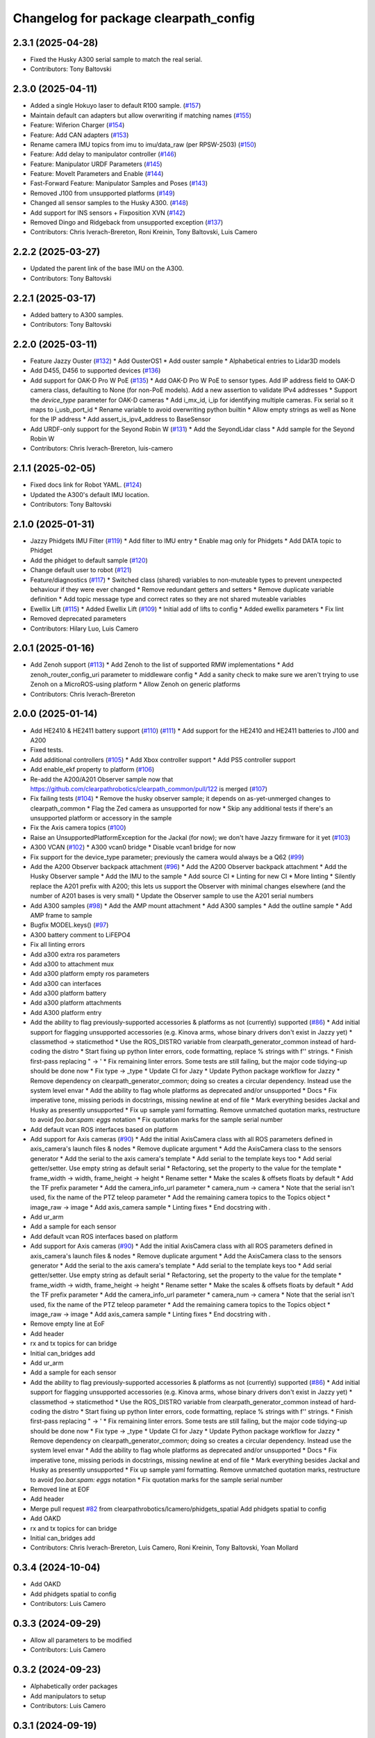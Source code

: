 ^^^^^^^^^^^^^^^^^^^^^^^^^^^^^^^^^^^^^^
Changelog for package clearpath_config
^^^^^^^^^^^^^^^^^^^^^^^^^^^^^^^^^^^^^^

2.3.1 (2025-04-28)
------------------
* Fixed the Husky A300 serial sample to match the real serial.
* Contributors: Tony Baltovski

2.3.0 (2025-04-11)
------------------
* Added a single Hokuyo laser to default R100 sample. (`#157 <https://github.com/clearpathrobotics/clearpath_config/issues/157>`_)
* Maintain default can adapters but allow overwriting if matching names (`#155 <https://github.com/clearpathrobotics/clearpath_config/issues/155>`_)
* Feature: Wiferion Charger (`#154 <https://github.com/clearpathrobotics/clearpath_config/issues/154>`_)
* Feature: Add CAN adapters  (`#153 <https://github.com/clearpathrobotics/clearpath_config/issues/153>`_)
* Rename camera IMU topics from imu to imu/data_raw (per RPSW-2503) (`#150 <https://github.com/clearpathrobotics/clearpath_config/issues/150>`_)
* Feature: Add delay to manipulator controller (`#146 <https://github.com/clearpathrobotics/clearpath_config/issues/146>`_)
* Feature: Manipulator URDF Parameters (`#145 <https://github.com/clearpathrobotics/clearpath_config/issues/145>`_)
* Feature: MoveIt Parameters and Enable (`#144 <https://github.com/clearpathrobotics/clearpath_config/issues/144>`_)
* Fast-Forward Feature: Manipulator Samples and Poses (`#143 <https://github.com/clearpathrobotics/clearpath_config/issues/143>`_)
* Removed J100 from unsupported platforms (`#149 <https://github.com/clearpathrobotics/clearpath_config/issues/149>`_)
* Changed all sensor samples to the Husky A300. (`#148 <https://github.com/clearpathrobotics/clearpath_config/issues/148>`_)
* Add support for INS sensors + Fixposition XVN (`#142 <https://github.com/clearpathrobotics/clearpath_config/issues/142>`_)
* Removed Dingo and Ridgeback from unsupported exception (`#137 <https://github.com/clearpathrobotics/clearpath_config/issues/137>`_)
* Contributors: Chris Iverach-Brereton, Roni Kreinin, Tony Baltovski, Luis Camero

2.2.2 (2025-03-27)
------------------
* Updated the parent link of the base IMU on the A300.
* Contributors: Tony Baltovski

2.2.1 (2025-03-17)
------------------
* Added battery to A300 samples.
* Contributors: Tony Baltovski

2.2.0 (2025-03-11)
------------------
* Feature Jazzy Ouster (`#132 <https://github.com/clearpathrobotics/clearpath_config/issues/132>`_)
  * Add OusterOS1
  * Add ouster sample
  * Alphabetical entries to Lidar3D models
* Add D455, D456 to supported devices (`#136 <https://github.com/clearpathrobotics/clearpath_config/issues/136>`_)
* Add support for OAK-D Pro W PoE (`#135 <https://github.com/clearpathrobotics/clearpath_config/issues/135>`_)
  * Add OAK-D Pro W PoE to sensor types. Add IP address field to OAK-D camera class, defaulting to None (for non-PoE models). Add a new assertion to validate IPv4 addresses
  * Support the `device_type` parameter for OAK-D cameras
  * Add i_mx_id, i_ip for identifying multiple cameras. Fix serial so it maps to i_usb_port_id
  * Rename variable to avoid overwriting python builtin
  * Allow empty strings as well as None for the IP address
  * Add assert_is_ipv4_address to BaseSensor
* Add URDF-only support for the Seyond Robin W (`#131 <https://github.com/clearpathrobotics/clearpath_config/issues/131>`_)
  * Add the SeyondLidar class
  * Add sample for the Seyond Robin W
* Contributors: Chris Iverach-Brereton, luis-camero

2.1.1 (2025-02-05)
------------------
* Fixed docs link for Robot YAML. (`#124 <https://github.com/clearpathrobotics/clearpath_config/issues/124>`_)
* Updated the A300's default IMU location.
* Contributors: Tony Baltovski

2.1.0 (2025-01-31)
------------------
* Jazzy Phidgets IMU Filter (`#119 <https://github.com/clearpathrobotics/clearpath_config/issues/119>`_)
  * Add filter to IMU entry
  * Enable mag only for Phidgets
  * Add DATA topic to Phidget
* Add the phidget to default sample (`#120 <https://github.com/clearpathrobotics/clearpath_config/issues/120>`_)
* Change default user to robot (`#121 <https://github.com/clearpathrobotics/clearpath_config/issues/121>`_)
* Feature/diagnostics (`#117 <https://github.com/clearpathrobotics/clearpath_config/issues/117>`_)
  * Switched class (shared) variables to non-muteable types to prevent unexpected behaviour if they were ever changed
  * Remove redundant getters and setters
  * Remove duplicate variable definition
  * Add topic message type and correct rates so they are not shared muteable variables
* Ewellix Lift (`#115 <https://github.com/clearpathrobotics/clearpath_config/issues/115>`_)
  * Added Ewellix Lift (`#109 <https://github.com/clearpathrobotics/clearpath_config/issues/109>`_)
  * Initial add of lifts to config
  * Added ewellix parameters
  * Fix lint
* Removed deprecated parameters
* Contributors: Hilary Luo, Luis Camero

2.0.1 (2025-01-16)
------------------
* Add Zenoh support (`#113 <https://github.com/clearpathrobotics/clearpath_config/issues/113>`_)
  * Add Zenoh to the list of supported RMW implementations
  * Add zenoh_router_config_uri parameter to middleware config
  * Add a sanity check to make sure we aren't trying to use Zenoh on a MicroROS-using platform
  * Allow Zenoh on generic platforms
* Contributors: Chris Iverach-Brereton

2.0.0 (2025-01-14)
------------------
* Add HE2410 & HE2411 battery support (`#110 <https://github.com/clearpathrobotics/clearpath_config/issues/110>`_) (`#111 <https://github.com/clearpathrobotics/clearpath_config/issues/111>`_)
  * Add support for the HE2410 and HE2411 batteries to J100 and A200
* Fixed tests.
* Add additional controllers (`#105 <https://github.com/clearpathrobotics/clearpath_config/issues/105>`_)
  * Add Xbox controller support
  * Add PS5 controller support
* Add enable_ekf property to platform (`#106 <https://github.com/clearpathrobotics/clearpath_config/issues/106>`_)
* Re-add the A200/A201 Observer sample now that https://github.com/clearpathrobotics/clearpath_common/pull/122 is merged (`#107 <https://github.com/clearpathrobotics/clearpath_config/issues/107>`_)
* Fix failing tests (`#104 <https://github.com/clearpathrobotics/clearpath_config/issues/104>`_)
  * Remove the husky observer sample; it depends on as-yet-unmerged changes to clearpath_common
  * Flag the Zed camera as unsupported for now
  * Skip any additional tests if there's an unsupported platform or accessory in the sample
* Fix the Axis camera topics (`#100 <https://github.com/clearpathrobotics/clearpath_config/issues/100>`_)
* Raise an UnsupportedPlatformException for the Jackal (for now); we don't have Jazzy firmware for it yet (`#103 <https://github.com/clearpathrobotics/clearpath_config/issues/103>`_)
* A300 VCAN (`#102 <https://github.com/clearpathrobotics/clearpath_config/issues/102>`_)
  * A300 vcan0 bridge
  * Disable vcan1 bridge for now
* Fix support for the device_type parameter; previously the camera would always be a Q62 (`#99 <https://github.com/clearpathrobotics/clearpath_config/issues/99>`_)
* Add the A200 Observer backpack attachment (`#96 <https://github.com/clearpathrobotics/clearpath_config/issues/96>`_)
  * Add the A200 Observer backpack attachment
  * Add the Husky Observer sample
  * Add the IMU to the sample
  * Add source CI
  * Linting for new CI
  * More linting
  * Silently replace the A201 prefix with A200; this lets us support the Observer with minimal changes elsewhere (and the number of A201 bases is very small)
  * Update the Observer sample to use the A201 serial numbers
* Add A300 samples (`#98 <https://github.com/clearpathrobotics/clearpath_config/issues/98>`_)
  * Add the AMP mount attachment
  * Add A300 samples
  * Add the outline sample
  * Add AMP frame to sample
* Bugfix MODEL.keys() (`#97 <https://github.com/clearpathrobotics/clearpath_config/issues/97>`_)
* A300 battery comment to LiFEPO4
* Fix all linting errors
* Add a300 extra ros parameters
* Add a300 to attachment mux
* Add a300 platform empty ros parameters
* Add a300 can interfaces
* Add a300 platform battery
* Add a300 platform attachments
* Add A300 platform entry
* Add the ability to flag previously-supported accessories & platforms as not (currently) supported (`#86 <https://github.com/clearpathrobotics/clearpath_config/issues/86>`_)
  * Add initial support for flagging unsupported accessories (e.g. Kinova arms, whose binary drivers don't exist in Jazzy yet)
  * classmethod -> staticmethod
  * Use the ROS_DISTRO variable from clearpath_generator_common instead of hard-coding the distro
  * Start fixing up python linter errors, code formatting, replace % strings with f'' strings.
  * Finish first-pass replacing " -> '
  * Fix remaining linter errors. Some tests are still failing, but the major code tidying-up should be done now
  * Fix type -> _type
  * Update CI for Jazy
  * Update Python package workflow for Jazzy
  * Remove dependency on clearpath_generator_common; doing so creates a circular dependency. Instead use the system level envar
  * Add the ability to flag whole platforms as deprecated and/or unsupported
  * Docs
  * Fix imperative tone, missing periods in docstrings, missing newline at end of file
  * Mark everything besides Jackal and Husky as presently unsupported
  * Fix up sample yaml formatting. Remove unmatched quotation marks, restructure to avoid `foo.bar.spam: eggs` notation
  * Fix quotation marks for the sample serial number
* Add default vcan ROS interfaces based on platform
* Add support for Axis cameras (`#90 <https://github.com/clearpathrobotics/clearpath_config/issues/90>`_)
  * Add the initial AxisCamera class with all ROS parameters defined in axis_camera's launch files & nodes
  * Remove duplicate argument
  * Add the AxisCamera class to the sensors generator
  * Add the serial to the axis camera's template
  * Add serial to the template keys too
  * Add serial getter/setter. Use empty string as default serial
  * Refactoring, set the property to the value for the template
  * frame_width -> width, frame_height -> height
  * Rename setter
  * Make the scales & offsets floats by default
  * Add the TF prefix parameter
  * Add the camera_info_url parameter
  * camera_num -> camera
  * Note that the serial isn't used, fix the name of the PTZ teleop parameter
  * Add the remaining camera topics to the Topics object
  * image_raw -> image
  * Add axis_camera sample
  * Linting fixes
  * End docstring with `.`
* Add ur_arm
* Add a sample for each sensor
* Add default vcan ROS interfaces based on platform
* Add support for Axis cameras (`#90 <https://github.com/clearpathrobotics/clearpath_config/issues/90>`_)
  * Add the initial AxisCamera class with all ROS parameters defined in axis_camera's launch files & nodes
  * Remove duplicate argument
  * Add the AxisCamera class to the sensors generator
  * Add the serial to the axis camera's template
  * Add serial to the template keys too
  * Add serial getter/setter. Use empty string as default serial
  * Refactoring, set the property to the value for the template
  * frame_width -> width, frame_height -> height
  * Rename setter
  * Make the scales & offsets floats by default
  * Add the TF prefix parameter
  * Add the camera_info_url parameter
  * camera_num -> camera
  * Note that the serial isn't used, fix the name of the PTZ teleop parameter
  * Add the remaining camera topics to the Topics object
  * image_raw -> image
  * Add axis_camera sample
  * Linting fixes
  * End docstring with `.`
* Remove empty line at EoF
* Add header
* rx and tx topics for can bridge
* Initial can_bridges add
* Add ur_arm
* Add a sample for each sensor
* Add the ability to flag previously-supported accessories & platforms as not (currently) supported (`#86 <https://github.com/clearpathrobotics/clearpath_config/issues/86>`_)
  * Add initial support for flagging unsupported accessories (e.g. Kinova arms, whose binary drivers don't exist in Jazzy yet)
  * classmethod -> staticmethod
  * Use the ROS_DISTRO variable from clearpath_generator_common instead of hard-coding the distro
  * Start fixing up python linter errors, code formatting, replace % strings with f'' strings.
  * Finish first-pass replacing " -> '
  * Fix remaining linter errors. Some tests are still failing, but the major code tidying-up should be done now
  * Fix type -> _type
  * Update CI for Jazy
  * Update Python package workflow for Jazzy
  * Remove dependency on clearpath_generator_common; doing so creates a circular dependency. Instead use the system level envar
  * Add the ability to flag whole platforms as deprecated and/or unsupported
  * Docs
  * Fix imperative tone, missing periods in docstrings, missing newline at end of file
  * Mark everything besides Jackal and Husky as presently unsupported
  * Fix up sample yaml formatting. Remove unmatched quotation marks, restructure to avoid `foo.bar.spam: eggs` notation
  * Fix quotation marks for the sample serial number
* Removed line at EOF
* Add header
* Merge pull request `#82 <https://github.com/clearpathrobotics/clearpath_config/issues/82>`_ from clearpathrobotics/lcamero/phidgets_spatial
  Add phidgets spatial to config
* Add OAKD
* rx and tx topics for can bridge
* Initial can_bridges add
* Contributors: Chris Iverach-Brereton, Luis Camero, Roni Kreinin, Tony Baltovski, Yoan Mollard

0.3.4 (2024-10-04)
------------------
* Add OAKD
* Add phidgets spatial to config
* Contributors: Luis Camero

0.3.3 (2024-09-29)
------------------
* Allow all parameters to be modified
* Contributors: Luis Camero

0.3.2 (2024-09-23)
------------------
* Alphabetically order packages
* Add manipulators to setup
* Contributors: Luis Camero

0.3.1 (2024-09-19)
------------------
* Fix battery in r100 sample
* Contributors: Luis Camero

0.3.0 (2024-09-19)
------------------
* Add samples to setup.py
* Remove empty line in D150 attachments
* Height parameters for tower shoulder
* FAMS, HAMS, and Tower as separate attachments
* Add height parameter to Dingo top plate
* Add samples for Dingo O and Ridgeback
* 0.3 Release Candidate with Main Changes (`#73 <https://github.com/clearpathrobotics/clearpath_config/issues/73>`_)
  * Renamed node to intel_realsense in config
  * Changes.
  * 0.2.8
  * Added Zed as type of camera
  * Added Zed to configuration
  * Changes.
  * 0.2.9
  * Updated Realsense parameters
  * Updated Microstrain link parameter
  * Changes.
  * 0.2.10
  * Adds GQ7 as possible sensor
  * Changes.
  * 0.2.11
  ---------
  Co-authored-by: Tony Baltovski <tbaltovski@clearpathrobotics.com>
  Co-authored-by: robbiefish <rob.fisher@hbkworld.com>
* Fix ridgeback battery configuration
* 0.2.8
* Changes.
* Renamed node to intel_realsense in config
* 0.2.7
* Changes.
* W200 attachments default to 0
* Re-added host and namespace
* Minimal samples.
* Removed long line
* Added launch to extras
* 0.2.6
* Changes.
* Switched local server to be referenced as loopback in the ROS_DISCOVERY_SERVER envar
* Add discovery server support
* assertion error if the hostname is blank (otherwise causes an invalid index exception)
* Add localhost field which is set automatically
* Reformat hosts section to single list of all computers
* 0.2.5
* Changes.
* Added battery launch arguments to support launching the valence bms node
* Add republishers to camera
* Add IP and Port parameters to manipulator config
* Added manipulator to config
* Added methods to replace entries in a dictionary
* YAML reader properly displays original path in assertions
* Fix ros_parameters
* 0.2.4
* Changes.
* Install the W200 samples.
* Fixed j100 and w200 laser sample
* 0.2.3
* Changes.
* Give option to get topic without namespace
* 0.2.2
* Changes.
* Fix how blank urdf extras is handled
* 0.2.1
* Changes.
* Find packages for meshes / extras urdf (`#45 <https://github.com/clearpathrobotics/clearpath_config/issues/45>`_)
  * Allow meshes visual and extras urdf to be linked using find package functionality
* Added Ridgeback attachments
* Initial Ridgeback
* Contributors: Hilary Luo, Luis Camero, Roni Kreinin, Tony Baltovski, luis-camero

0.2.11 (2024-08-08)
-------------------
* Adds GQ7 as possible sensor
* Contributors: robbiefish

0.2.10 (2024-07-22)
-------------------
* Updated Microstrain link parameter
* Updated Realsense parameters
* Contributors: Luis Camero

0.2.9 (2024-05-28)
------------------
* Added Zed to configuration
* Added Zed as type of camera
* Contributors: Luis Camero

0.2.8 (2024-05-14)
------------------
* Renamed node to intel_realsense in config
* Contributors: Luis Camero

0.2.7 (2024-04-08)
------------------
* Re-added host and namespace
* W200 attachments default to 0
* Minimal samples.
* Removed long line
* Added launch to extras
* Contributors: Luis Camero

0.2.6 (2024-03-18)
------------------
* Switched local server to be referenced as loopback in the ROS_DISCOVERY_SERVER envar
* Add discovery server support
* assertion error if the hostname is blank (otherwise causes an invalid index exception)
* Add localhost field which is set automatically
* Reformat hosts section to single list of all computers
* Contributors: Hilary Luo

0.2.5 (2024-03-06)
------------------
* Add republishers to camera
* Added battery launch arguments to support launching the valence bms node
* Fix ros_parameters
* Contributors: Hilary Luo, Luis Camero

0.2.4 (2024-01-22)
------------------
* Install the W200 samples.
* Fixed j100 and w200 laser sample
* Contributors: Roni Kreinin, Tony Baltovski

0.2.3 (2024-01-10)
------------------
* Give option to get topic without namespace
* Contributors: Hilary Luo

0.2.2 (2024-01-08)
------------------
* Fix how blank urdf extras is handled
* Contributors: Hilary Luo

0.2.1 (2024-01-04)
------------------
* Find packages for meshes / extras urdf (`#45 <https://github.com/clearpathrobotics/clearpath_config/issues/45>`_)
  * Allow meshes visual and extras urdf to be linked using find package functionality
* Contributors: Hilary Luo

0.2.0 (2023-12-07)
------------------
* Added wheel parameter to platform
* Fixed typo
* Added dd150 samples
* Added dd100 samples
* Fixed origin of pacs mounts
* Renamed SLA on Dingo
* Added entries for all dingo
* Updated sample to match attachments rework
* Fixed merge issues
* Added more warthog samples
* Updated sample default_mount
* Removed duplicate
* Added W200 attachments
* Updated default mounts on j100
* Updated default mounts on a200
* Changed default parent link to default_mount
* Changed the parent link of attachments
* Removed blannk line
* Removed top_plate from tests
* Updated samples
* Common attachments accross platforms
* Concatenate lists
* Updated all platform attachments
* Updated base attachment
* Attachments now list
* Updated Attachments to more genric case
* Removed specific attachment classes
* Remove all from list
* Accessory from/to dict
* Fixed long line for linter
* Moved username out of ros2 section
* Re-define DEFAULTS based on platform
* Detailed errors
* Fixed typo in samples
* Updated battery model
* Switched configurations
* Update commit
* Revert "Added battery to platform"
  This reverts commit fce11835ca8d6c477890084761075b5b46532bf2.
* Added battery to platform
* Added control section
* Consistent naming
* Added topics to base and fixed typos
* Added get_topic and get_topic_rate
* Added TOPICS and get_topic
* Added description and launch to generic robot platform
* Added Warthog without Attachments or ROS Parameters
* Contributors: Luis Camero, luis-camero

0.1.1 (2023-10-02)
------------------
* Removed micro_ros_ws
* Velodyne changes
* clearpath_config/sensors/types/lidars_2d.py
* FPS expected as float
* Added ros_parameter_template
* Contributors: Hilary Luo, Luis Camero

0.1.0 (2023-08-31)
------------------
* Updated samples to include workspace
* Contributors: Luis Camero

0.0.6 (2023-08-10)
------------------
* Added all modules to setup.py
* Removed J100 bumpers from samples
* Updated sample configs
* Added posts and disks to samples
* Removed unused include
* Split tower into post and disk
* Renamed ust10 to ust
* Updated README
* Updated samples
* Removed eof line
* Fixed port paths
* Added fenders, default disabled
* Added ROS CI, issue templates and codeowners.
* Added sick stand and variable-leg tower
* Added UM7/UM6
* Contributors: Luis Camero, Tony Baltovski

0.0.5 (2023-07-31)
------------------
* Split novatel GPS
* PyTest issues
* Linter issues
* Node names and flatten dictionaries
* Added ros_parameters to extras
* Added Garmin and Novatel gps
* Added node names to rosparameters in sensors
* Update hostname and namespace to match serial
* Resolved indexing issue
* Contributors: Luis Camero

0.0.4 (2023-07-17)
------------------
* Added __init_\_ to common
* Only run pytest on clearpath_config
* Linting errors
* Added samples to installed share
* Removed parser
* Updated pytests
* Renamed configs
* Added license file
* Added license headers
* Renamed accessories to links in top level config
* Replaced accessories module with links
* Renamed decorations and accessories
* Standard lists
* Removed all old samples
* Added workspace setter
* Added workspaces
* Fixed rpy type
* Removed copy
* Contributors: Luis Camero

0.0.3 (2023-07-06)
------------------
* Fixed parsing issues
* Added python3-yaml to dependencies
* Removed old parser
* Removed unused code
* Added updates to change indexing based on serial number
* Added sensors to property system
* Added __init_\_ to all subfolders
* Added mounts to main config
* Moved mount types to separate folder
* Added read and write functions to ClearpathConfig
* Added accessories to property method
* Updated all configs to use properties instead of setters
* Updated base config to use properties to update config
* Updated clearpath config to property setters
* Removed old common and updated serial number type
* Updated system to use global serial number
* Updated platform to property setters
* Changed System config to property setters
* Contributors: Luis Camero

0.0.2 (2023-06-12)
------------------
* Fixed gps indexing
* Added system ROS2 parameters
* Decorations enabled by default
* Added resource and package.xml to install data files
* Contributors: Luis Camero

0.0.1 (2023-05-04)
------------------
* Merge pull request `#17 <https://github.com/clearpathrobotics/clearpath_config/issues/17>`_ from clearpathrobotics/readme
  Updated README with up-to-date configs
* Merge pull request `#16 <https://github.com/clearpathrobotics/clearpath_config/issues/16>`_ from clearpathrobotics/ros2
  ROS2 Package
* Merge pull request `#15 <https://github.com/clearpathrobotics/clearpath_config/issues/15>`_ from clearpathrobotics/controller
  Controller
* Merge pull request `#14 <https://github.com/clearpathrobotics/clearpath_config/issues/14>`_ from clearpathrobotics/accessory
  Accessory
* Add metadatat to  setup.py
* Added ROS tests
* Updated cfg with install directories
* Added package.xml
* Fixed decoration parser
* Fixed Decoration parsing
* Linter errors
* Added controller
* Added Accessories to YAML
* Added all lists for Accessories
* Fixed type assertion
* Updated link to common BaseAccessory
* Added visual file path
* Added check for triple values
* Add Mesh
* Added Sphere
* Added Cylinder
* Added Box
* Added
* BaseAccessory
* Updated sample config
* Added  to decorations
* Set 'None' does nothing
* Decorations are now Accessories
* Merge pull request `#13 <https://github.com/clearpathrobotics/clearpath_config/issues/13>`_ from clearpathrobotics/gps
  Added GPS
* Default microstrain port to
* Added Fixed and Target frame to Velodyne
* Fixed GPS ros_parameter keys
* Merge pull request `#12 <https://github.com/clearpathrobotics/clearpath_config/issues/12>`_ from clearpathrobotics/lidar_3d
  Lidar3D
* Added GPS
* Added Lidar3D to sample config
* Parse Lidar3D
* Added lidar3d
* Updated Port to ensure always stores
* Merge pull request `#11 <https://github.com/clearpathrobotics/clearpath_config/issues/11>`_ from clearpathrobotics/imu
  IMU
* Add IMU to get_all_sensors
* Merge pull request `#10 <https://github.com/clearpathrobotics/clearpath_config/issues/10>`_ from clearpathrobotics/ros_parameters
  ROS Parameters
* Added check to increment IMU index
* Added IMU to sample A200 config
* Minor fix to return type
* Added IMU to parser
* Removed checking for nested parameters (assume flattened ros_parameters)
* Flatten ros_parameters dict
* Added flatten dict
* Added  to Realsense
* Fixed camera return type
* Initial IMU commit
* Added frame_id to parser
* Fixed comments
* Added FRAME_ID
* Added ros_parameters to config
* Parse ros_parameters
* Added ros_parameters
* Merge pull request `#9 <https://github.com/clearpathrobotics/clearpath_config/issues/9>`_ from clearpathrobotics/indexing
  Indexing
* Added ros_parameters as empty dict
* Added empty config
* Mounts, sensors, and decorations no longer required
* Sensors use IndexedAccessory and can have first index changed
* All mounts have indexes
* Created IndexedAccessory as base to all iterable accessories
* Use built-in set and get for idx
* Merge pull request `#8 <https://github.com/clearpathrobotics/clearpath_config/issues/8>`_ from clearpathrobotics/wip-iterable-sensors
  Iterable Sensors
* Removed tests for older versions of python
* Fixed imports for Decoration tests
* Manufacturer names added to sensor models and class names
* Sensor Types and Sensor Models
* Updated setuptools
* Fixed  get_all_sensors
* Added __init\_\_
* added sensors to clearpath config
* Added sensors to the parser
* Fixed bug in get function
* Added OrderedList of sensors with access functions
* Added sensors
* Added sub-type models
* Added SENSOR_MODEL
* Added Port class
* Added Base class for lidars and cameras
* Added sensors
* Added Topic, URDF Enable, and Launch Enable to BaseSensor
* Init Sensors
* Merge pull request `#7 <https://github.com/clearpathrobotics/clearpath_config/issues/7>`_ from clearpathrobotics/wip-iterables
  Iterables
* Removed height from Husky sample
* Updated A200 sample
* Added get_enabled
* Added method to retrieve all decorations
* Added Decoration.NEW class
* Added method to retrieve all mounts
* Set decorations to enabled if not specified but exist
* Fixed top plate in parser
* Added BaseDecoration; by default disabled
* Added __init_\_ to mounts
* Updated A200 sample
* Fixed key error print statement
* Upgraded parser to match new mounts
* Removed name as required argument
* Completely disabled all PACS testing
* Removed 'pacs\_' prefix from brackets and risers
* BaseMount no longer requires a name, default to index
* Clear OrderedConfigList if empty list is set
* Updated sample to new mount iterables
* Added mounts as individual ordered lists
* Moved ListConfig and all PACS from the Platform base
* Removed PACS from platform
* Removed name as a default parameter
* Added name from id to BaseMount
* Added OrderedListConfig
* Removed mounting link from fath and flir moutns
* Removed mounting link and model
* Added uid checks to ListConfig
* Split up mounts
* Added get and set methods for individual mounts
* Small lint fixes in common
* Removed mount pseudo namespace
* Updated remove function
* Moved ListConfig
* Fixed lint errors in mounts
* Fixed lint errors in clearpath_config
* Removed PACS Config testers
* Switched parser to new decorations config
* Updated path to base decorations config
* Updated path to config in Platform
* Updated J100 to iterable decorations
* Updated A200 to iterable decorations
* Fixed assertion indenting
* Removed unused imports
* Fixed assertion indenting
* Added get and set functions to ListConfig
* Removed PACS specific configs
* Added base decorations config
* Removed unecessary platform specific decorations
* Merge pull request `#5 <https://github.com/clearpathrobotics/clearpath_config/issues/5>`_ from clearpathrobotics/wip-mounts
  Mounts: Flir PTU and Fath Pivot
* Fixed merge issues
* Added mounts config
* Added mounts to sample config
* Added platform parser
* Added  check to Accessory
* Merge branch 'main' of https://github.com/clearpathrobotics/clearpath_config into main
* Remove old test config yaml
* Merge pull request `#4 <https://github.com/clearpathrobotics/clearpath_config/issues/4>`_ from clearpathrobotics/wip-lint
  Lint Errors and Warnings
* Increased flake8 line length to 100
* Fixed all lint errors
* Merge pull request `#3 <https://github.com/clearpathrobotics/clearpath_config/issues/3>`_ from clearpathrobotics/wip-tests
  Moved tests into the clearpath_config package
* Added PyYaml
* Added pytest-cov
* Create python-package.yml
* Moved tests into the clearpath_config package
* Merge pull request `#2 <https://github.com/clearpathrobotics/clearpath_config/issues/2>`_ from clearpathrobotics/wip-platform
  Added Platform and Updated Parser
* Added init files to submodules
* Updated setuptools
* Removed unused unittest dependency
* Added platform config tests
* Added sets to all PACS parts and configs
* Added checks on bumper extension
* Renamed genx to generic in platform
* Renamed genx to generic in common
* Renamed GENX to generic
* Added a200 and j100 sample config
* Added J100 to parser
* Changed import path to match new file structure
* Added A200, J100, and GENX (generic)
* Moved platform and system to new folder structure
* Changed parser to math new folder structure
* Fixed RPY and XYZ setters
* Changed import for the new folder structure
* Platforms referenced only by product code, i.e. A200, to avoid version issues
* Use setters to initialize Accessory
* Merge pull request `#1 <https://github.com/clearpathrobotics/clearpath_config/issues/1>`_ from clearpathrobotics/wip-object-structure
  Split Parsing and Config Containers
* Updated sample config to match changes
* Added extras to parser
* Default extras file paths set to empty strings
* Fixed File class __str_\_ method
* Moved everything out of Parser class, and added Parser suffix
* Swap to multi-class inheritance for PACS configs
* Removed parsing from clearpath_config
* Fixed bugs in setting remotes
* Added Platform Config, Only Husky and Jackal
* Changed prefix to name
* Added Accessory class
* Added Platform to common
* Added File and SerialNumber classes
* Added proper spacing
* Added too many fields test
* Regex expression set to raw string
* Fixed SystemConfig init
* Added check that hostname must be str
* Fixed initialization of HostConfig
* Removed checks from parser
* Added UnitTest information to README
* Removed utils
* Added tests for SystemConfig
* Moved all class files out of base
* Added keys
* Moved version
* Initial config parser structure
* Initial commit
* Contributors: Luis Camero, luis-camero

